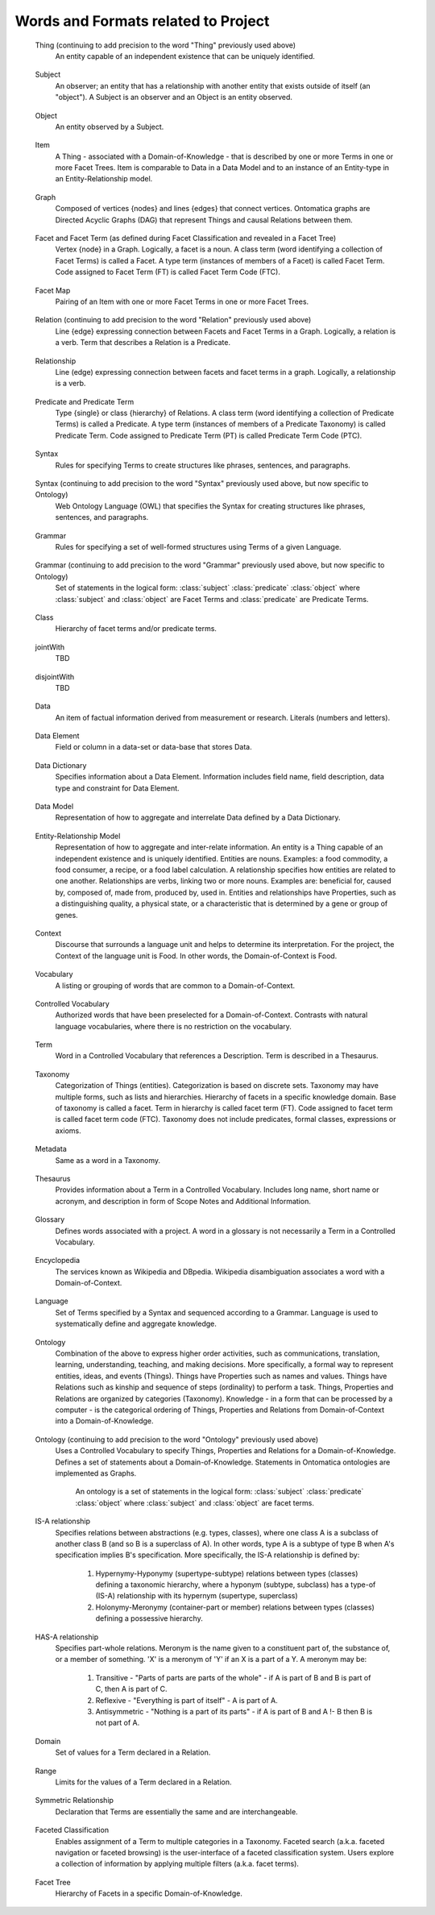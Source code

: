 
.. term-vocab:

Words and Formats related to Project
====================================

.. _terms-Thing:

   Thing (continuing to add precision to the word "Thing" previously used above)
      An entity capable of an independent existence that can be uniquely identified.

.. _terms-Subject:

   Subject
      An observer; an entity that has a relationship with another entity that exists outside of itself (an "object"). A Subject is an observer and an Object is an entity observed.

.. _terms-Object:

   Object
      An entity observed by a Subject.

.. _terms-Item:

   Item
      A Thing - associated with a Domain-of-Knowledge - that is described by one or more Terms in one or more Facet Trees. Item is comparable to Data in a Data Model and to an instance of an Entity-type in an Entity-Relationship model.

.. _terms-Graph:

   Graph
      Composed of vertices {nodes} and lines {edges} that connect vertices. Ontomatica graphs are Directed Acyclic Graphs (DAG) that represent Things and causal Relations between them.

.. _terms-Facet:

   Facet and Facet Term (as defined during Facet Classification and revealed in a Facet Tree)
      Vertex {node} in a Graph. Logically, a facet is a noun. A class term (word identifying a collection of Facet Terms) is called a Facet. A type term (instances of members of a Facet) is called Facet Term. Code assigned to Facet Term (FT) is called Facet Term Code (FTC).

.. _terms-Facet-Map:

   Facet Map
      Pairing of an Item with one or more Facet Terms in one or more Facet Trees.

.. _terms-Relation:

   Relation (continuing to add precision to the word "Relation" previously used above)
      Line {edge} expressing connection between Facets and Facet Terms in a Graph. Logically, a relation is a verb. Term that describes a Relation is a Predicate.

.. _terms-Relationship:

   Relationship
      Line (edge) expressing connection between facets and facet terms in a graph. Logically, a relationship is a verb.

.. _terms-Predicate:

   Predicate and Predicate Term
      Type {single} or class {hierarchy} of Relations. A class term (word identifying a collection of Predicate Terms) is called a Predicate. A type term (instances of members of a Predicate Taxonomy) is called Predicate Term. Code assigned to Predicate Term (PT) is called Predicate Term Code (PTC).

.. _terms-Syntax-1:

   Syntax
      Rules for specifying Terms to create structures like phrases, sentences, and paragraphs.

.. _terms-Syntax-2:

   Syntax (continuing to add precision to the word "Syntax" previously used above, but now specific to Ontology)
      Web Ontology Language (OWL) that specifies the Syntax for creating structures like phrases, sentences, and paragraphs.

.. _terms-Grammar-1:

   Grammar
      Rules for specifying a set of well-formed structures using Terms of a given Language.

.. _terms-Grammar-2:

   Grammar (continuing to add precision to the word "Grammar" previously used above, but now specific to Ontology)
      Set of statements in the logical form: :class:`subject` :class:`predicate` :class:`object` where :class:`subject` and :class:`object` are Facet Terms and :class:`predicate` are Predicate Terms.

.. _terms-Class:

   Class
      Hierarchy of facet terms and/or predicate terms.

.. _terms-jointWith:

   jointWith
      TBD

.. _terms-disjointWith:

   disjointWith
      TBD

.. _terms-Data:

   Data
      An item of factual information derived from measurement or research. Literals (numbers and letters).

.. _terms-Data-Element:

   Data Element
      Field or column in a data-set or data-base that stores Data.

.. _terms-Data-Dictionary:

   Data Dictionary
      Specifies information about a Data Element. Information includes field name, field description, data type and constraint for Data Element.

.. _terms-Data-Model:

   Data Model
      Representation of how to aggregate and interrelate Data defined by a Data Dictionary.

.. _terms-Entity-Relationship-Model:

   Entity-Relationship Model
      Representation of how to aggregate and inter-relate information. An entity is a Thing capable of an independent existence and is uniquely identified. Entities are nouns. Examples: a food commodity, a food consumer, a recipe, or a food label calculation. A relationship specifies how entities are related to one another. Relationships are verbs, linking two or more nouns. Examples are: beneficial for, caused by, composed of, made from, produced by, used in. Entities and relationships have Properties, such as a distinguishing quality, a physical state, or a characteristic that is determined by a gene or group of genes.

.. _terms-Context:

   Context
      Discourse that surrounds a language unit and helps to determine its interpretation. For the project, the Context of the language unit is Food. In other words, the Domain-of-Context is Food.

.. _terms-Vocabulary:

   Vocabulary
      A listing or grouping of words that are common to a Domain-of-Context.

.. _terms-Controlled-Vocabulary:

   Controlled Vocabulary
      Authorized words that have been preselected for a Domain-of-Context. Contrasts with natural language vocabularies, where there is no restriction on the vocabulary.

.. _terms-Term:

   Term
      Word in a Controlled Vocabulary that references a Description. Term is described in a Thesaurus.

.. _terms-Taxonomy:

   Taxonomy
      Categorization of Things (entities). Categorization is based on discrete sets. Taxonomy may have multiple forms, such as lists and hierarchies. Hierarchy of facets in a specific knowledge domain. Base of taxonomy is called a facet. Term in hierarchy is called facet term (FT). Code assigned to facet term is called facet term code (FTC). Taxonomy does not include predicates, formal classes, expressions or axioms.

.. _terms-Metadata:

   Metadata
      Same as a word in a Taxonomy.

.. _terms-Thesaurus:

   Thesaurus
      Provides information about a Term in a Controlled Vocabulary. Includes long name, short name or acronym, and description in form of Scope Notes and Additional Information.

.. _terms-Glossary:

   Glossary
      Defines words associated with a project. A word in a glossary is not necessarily a Term in a Controlled Vocabulary.

.. _terms-Encyclopedia:

   Encyclopedia
      The services known as Wikipedia and DBpedia. Wikipedia disambiguation associates a word with a Domain-of-Context.

.. _terms-Language:

   Language
      Set of Terms specified by a Syntax and sequenced according to a Grammar. Language is used to systematically define and aggregate knowledge.

.. _terms-Ontology-1:

   Ontology
      Combination of the above to express higher order activities, such as communications, translation, learning, understanding, teaching, and making decisions. More specifically, a formal way to represent entities, ideas, and events (Things). Things have Properties such as names and values. Things have Relations such as kinship and sequence of steps (ordinality) to perform a task. Things, Properties and Relations are organized by categories (Taxonomy). Knowledge - in a form that can be processed by a computer - is the categorical ordering of Things, Properties and Relations from Domain-of-Context into a Domain-of-Knowledge.

.. _terms-Ontology-2:

   Ontology (continuing to add precision to the word "Ontology" previously used above)
      Uses a Controlled Vocabulary to specify Things, Properties and Relations for a Domain-of-Knowledge. Defines a set of statements about a Domain-of-Knowledge. Statements in Ontomatica ontologies are implemented as Graphs.

         An ontology is a set of statements in the logical form: :class:`subject` :class:`predicate` :class:`object` where :class:`subject` and :class:`object` are facet terms.

.. _terms-IS-A-relationship:

   IS-A relationship
      Specifies relations between abstractions (e.g. types, classes), where one class A is a subclass of another class B (and so B is a superclass of A). In other words, type A is a subtype of type B when A's specification implies B's specification. More specifically, the IS-A relationship is defined by:

         1) Hypernymy-Hyponymy (supertype-subtype) relations between types (classes) defining a taxonomic hierarchy, where a hyponym (subtype, subclass) has a type-of (IS-A) relationship with its hypernym (supertype, superclass)
   
         2) Holonymy-Meronymy (container-part or member) relations between types (classes) defining a possessive hierarchy.

.. _terms-HAS-A-relationship:

   HAS-A relationship
      Specifies part-whole relations. Meronym is the name given to a constituent part of, the substance of, or a member of something. 'X' is a meronym of 'Y' if an X is a part of a Y. A meronym may be:

         1) Transitive - "Parts of parts are parts of the whole" - if A is part of B and B is part of C, then A is part of C.
   
         2) Reflexive - "Everything is part of itself" - A is part of A.
   
         3) Antisymmetric - "Nothing is a part of its parts" - if A is part of B and A !- B then B is not part of A.

.. _terms-Domain:

   Domain
      Set of values for a Term declared in a Relation.

.. _terms-Range:

   Range
      Limits for the values of a Term declared in a Relation.

.. _terms-Symmetric-Relationship:

   Symmetric Relationship
      Declaration that Terms are essentially the same and are interchangeable.

.. _terms-Faceted-Classification:

   Faceted Classification
      Enables assignment of a Term to multiple categories in a Taxonomy. Faceted search (a.k.a. faceted navigation or faceted browsing) is the user-interface of a faceted classification system. Users explore a collection of information by applying multiple filters (a.k.a. facet terms).

.. _terms-Facet-Tree:

   Facet Tree
      Hierarchy of Facets in a specific Domain-of-Knowledge.

